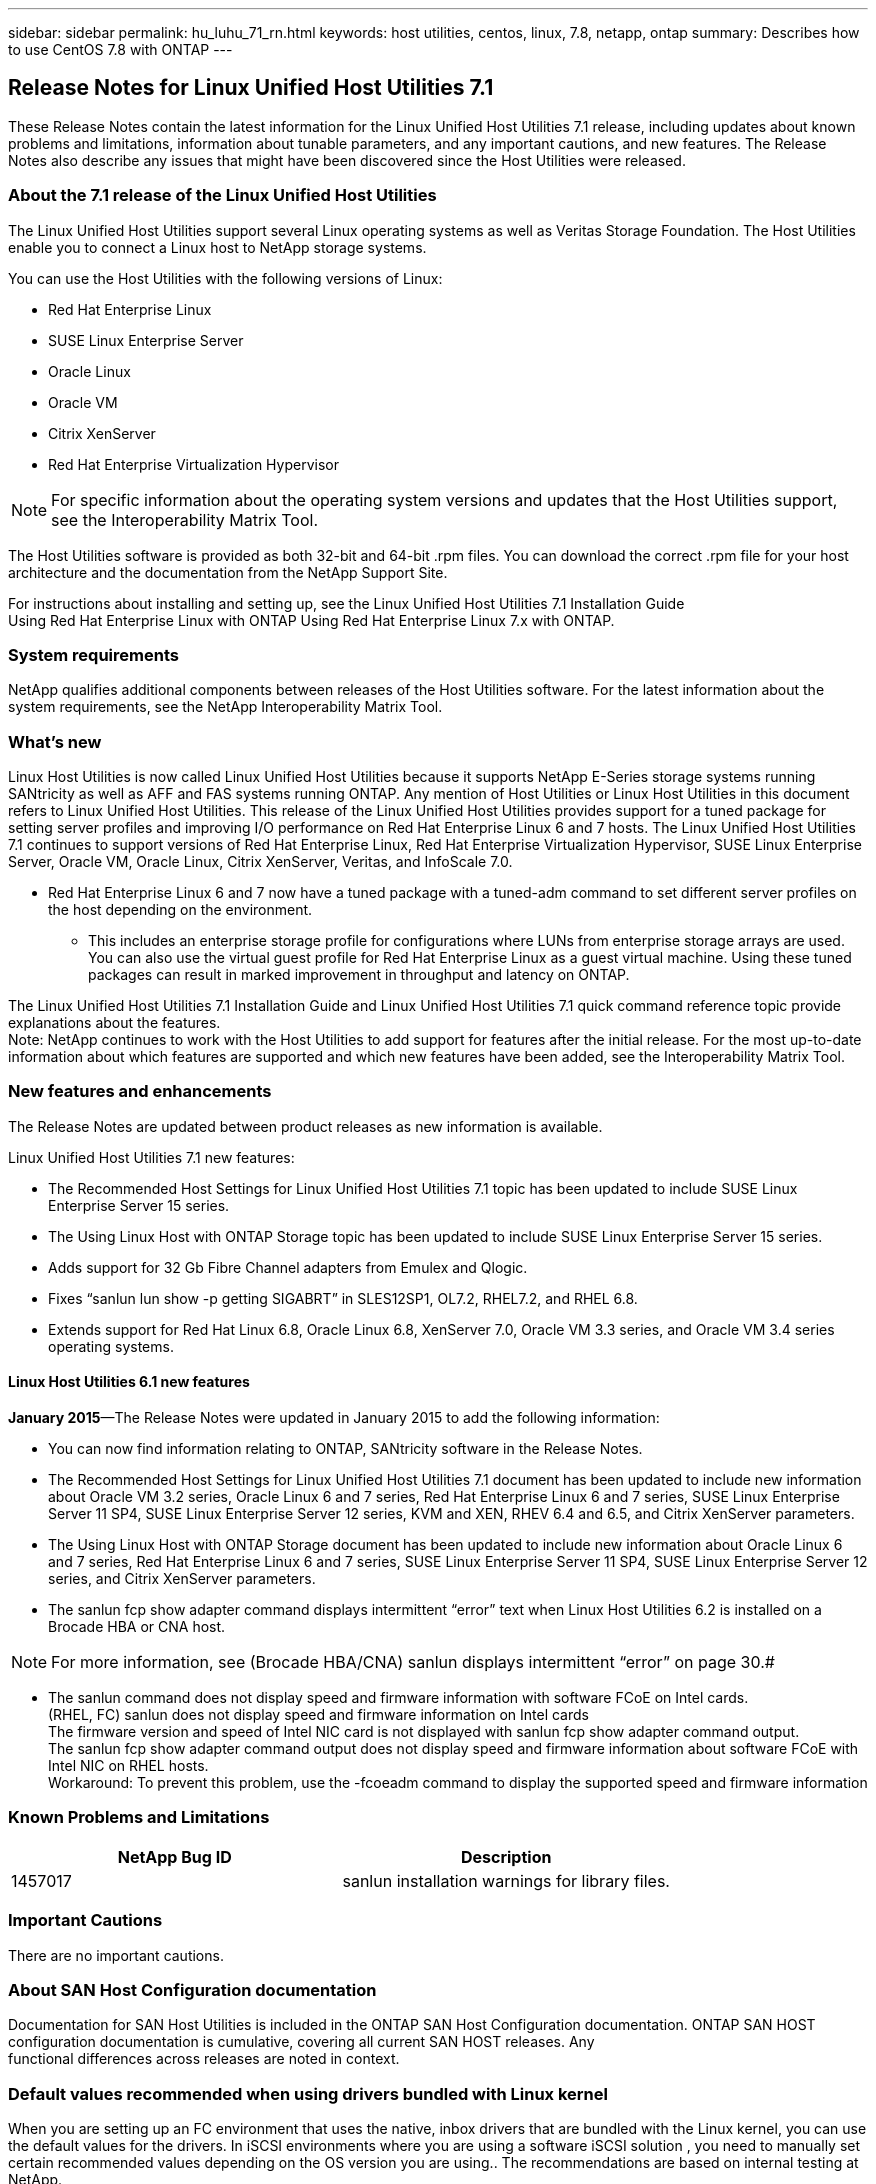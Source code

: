 ---
sidebar: sidebar
permalink: hu_luhu_71_rn.html
keywords: host utilities, centos, linux, 7.8, netapp, ontap
summary: Describes how to use CentOS 7.8 with ONTAP
---

== Release Notes for Linux Unified Host Utilities 7.1
:toc: macro
:hardbreaks:
:toclevels: 1
:nofooter:
:icons: font
:linkattrs:
:imagesdir: ./media/

[.lead]
These Release Notes contain the latest information for the Linux Unified Host Utilities 7.1 release, including updates about known problems and limitations, information about tunable parameters, and any important cautions, and new features. The Release Notes also describe any issues that might have been discovered since the Host Utilities were released.


=== About the 7.1 release of the Linux Unified Host Utilities
The Linux Unified Host Utilities support several Linux operating systems as well as Veritas Storage  Foundation. The Host Utilities enable you to connect a Linux host to NetApp storage systems.

You can use the Host Utilities with the following versions of Linux:

*	Red Hat Enterprise Linux
* SUSE Linux Enterprise Server
*	Oracle Linux
*	Oracle VM
*	Citrix XenServer
*	Red Hat Enterprise Virtualization Hypervisor

[NOTE]
For specific information about the operating system versions and updates that the Host Utilities support, see the Interoperability Matrix Tool.

The Host Utilities software is provided as both 32-bit and 64-bit .rpm  files. You can download the correct .rpm  file for your host architecture and the documentation from the NetApp Support Site.

For instructions about installing and setting up, see the Linux Unified Host Utilities 7.1 Installation Guide
Using Red Hat Enterprise Linux with ONTAP  Using Red Hat Enterprise Linux 7.x with ONTAP.

=== System requirements
NetApp qualifies additional components between releases of the Host Utilities software. For the latest information about the system requirements, see the NetApp Interoperability Matrix Tool.

=== What's new

Linux Host Utilities is now called Linux Unified Host Utilities because it supports NetApp E-Series  storage systems running SANtricity as well as AFF and FAS systems running ONTAP. Any mention of Host Utilities or Linux Host Utilities in this document refers to Linux Unified Host     Utilities. This release of the Linux Unified Host Utilities provides support for a tuned package for setting server profiles and improving I/O performance on Red Hat Enterprise Linux 6  and 7 hosts. The Linux Unified Host Utilities 7.1 continues to support versions of Red Hat Enterprise Linux, Red Hat Enterprise Virtualization Hypervisor, SUSE Linux Enterprise Server, Oracle VM, Oracle Linux, Citrix XenServer, Veritas, and InfoScale 7.0.

*	Red Hat Enterprise Linux 6 and 7 now have a tuned package with a tuned-adm command to set different server profiles on the host depending on the environment.
**	This includes an enterprise storage profile for configurations where LUNs from enterprise storage arrays are used. You can also use the virtual guest profile for Red Hat Enterprise Linux as a guest virtual machine. Using these tuned packages can result in marked improvement in throughput and latency on ONTAP.

The Linux Unified Host Utilities 7.1 Installation Guide and Linux Unified Host Utilities 7.1 quick command reference topic provide explanations about the features.
Note: NetApp continues to work with the Host Utilities to add support for features after the initial release. For the most up-to-date information about which features are supported and which new features have been added, see the Interoperability Matrix Tool.


=== New features and enhancements

The Release Notes are updated between product releases as new information is available.

Linux Unified Host Utilities 7.1 new features:

*	The Recommended Host Settings for Linux Unified Host Utilities 7.1 topic has been updated to include SUSE Linux Enterprise Server 15 series.
*	The Using Linux Host with ONTAP Storage topic has been updated to include SUSE Linux Enterprise Server 15 series.
*	Adds support for 32 Gb Fibre Channel adapters from Emulex and Qlogic.
*	Fixes “sanlun lun show -p getting SIGABRT” in SLES12SP1, OL7.2, RHEL7.2, and RHEL 6.8.

*	Extends support for Red Hat Linux 6.8, Oracle Linux 6.8, XenServer 7.0, Oracle VM 3.3 series, and Oracle VM 3.4 series operating systems.

==== Linux Host Utilities 6.1 new features

*January 2015*—The Release Notes were updated in January 2015 to add the following information:

*	You can now find information relating to ONTAP, SANtricity software in the Release Notes.
*	The Recommended Host Settings for Linux Unified Host Utilities 7.1 document has been updated to include new information about Oracle VM 3.2 series, Oracle Linux 6 and 7 series, Red Hat Enterprise Linux 6 and 7 series, SUSE Linux Enterprise Server 11 SP4, SUSE Linux Enterprise Server 12 series, KVM and XEN, RHEV 6.4 and 6.5, and Citrix XenServer parameters.
*	The Using Linux Host with ONTAP Storage document has been updated to include new information about Oracle Linux 6 and 7 series, Red Hat Enterprise Linux 6 and 7 series, SUSE Linux Enterprise Server 11 SP4, SUSE Linux Enterprise Server 12 series, and Citrix XenServer   parameters.
*	The sanlun fcp show adapter  command displays intermittent “error” text when Linux Host Utilities 6.2 is installed on a Brocade HBA or CNA host.

[NOTE]
For more information, see (Brocade HBA/CNA) sanlun displays intermittent “error” on page 30.#

*	The sanlun command does not display speed and firmware information with software FCoE on Intel cards.
(RHEL, FC) sanlun does not display speed and firmware information on Intel cards
The firmware version and speed of Intel NIC card is not displayed with sanlun fcp show adapter command output.
The sanlun fcp show adapter command output does not display speed and firmware information about software FCoE with Intel NIC on RHEL hosts.
Workaround: To prevent this problem, use the -fcoeadm command to display the supported speed and firmware information


=== Known Problems and Limitations

[cols=2*,options="header"]
|===
|NetApp Bug ID	|Description
|1457017	|sanlun installation warnings for library files.
|===

=== Important Cautions

There are no important cautions.

=== About SAN Host Configuration documentation
Documentation for SAN Host Utilities is included in the ONTAP SAN Host Configuration documentation. ONTAP SAN HOST
configuration documentation is cumulative, covering all current SAN HOST releases. Any
functional differences across releases are noted in context.

=== Default values recommended when using drivers bundled with Linux kernel
When you are setting up an FC environment that uses the native, inbox drivers that are bundled with the Linux kernel, you can use the default values for the drivers. In iSCSI environments where you are using a software iSCSI solution , you need to manually set certain  recommended values depending on the OS version you are using.. The recommendations are based on internal testing at NetApp.
Refer to the “ONTAP SAN Host Configuration documentation for more information on Host OS settings and configurations.



=== Ways to view current and fixed product bugs

NetApp provides an online tool that enables you to search for the most current information about a known bug. You can also use this tool, which is available on the NetApp Support Site, to get a list of current or fixed bugs for a particular product.
Bugs Online on the NetApp Support Site enables you to search for information in the following ways:
•	By entering the bug number
•	By entering keywords related to the bug
•	By selecting a software product from the list in the Bug Type(s) field or the Product Type(s)
o	field
o	Some products are listed in one field and some in the other field. You should check both to find the product you want.
Some keyword combinations and bug types that you might want to use include the following:
•	FCP - Linux
•	iSCSI – Linux

Contact technical support

If you have a question that has not been resolved by these Release Notes, contact NetApp technical support.


=== Things to check before you call technical support
Before you call technical support, there are several things you can try to solve the problem yourself.
•	You should go through the Release Notes to see whether they contain information about the problem.
•	You should check all cables to ensure that they are connected properly.
•	If you are using switches, you should check the power to the switches to ensure that the system is turned on.
o	You should also ensure that the system components were turned on in the correct order.
•	You should review the troubleshooting information provided in the documentation for this product.


=== Information you must provide to technical support
Before you contact technical support, you must gather information about your system and your problem.
You should have the following information available when you contact technical support:
•	Your contact information
•	A list of all the NetApp products you are using
•	All the error messages from the system
•	Information about your system setup
•	Your licensing information


=== How to contact NetApp technical support
You can contact NetApp technical support from the NetApp Support Site.


=== Where to find product documentation and other information
You can access documentation for all NetApp products and find other product information
resources, such as technical reports and white papers on the Product Documentation
page of the NetApp corporate site.

.Related information
*Configuring and managing your ONTAP   storage system*
•	The ONTAP Software Setup Guide for your version of ONTAP
•	The ONTAP San Administration Guide for your version of ONTAP
•	The ONTAP Release Notes for your version of ONTAP

Configuring and managing your E-Series storage system
•	The SANtricity Storage Manager Configuration and Provisioning for Windows Express Guide that is appropriate for your protocol
•	The SANtricity Storage Manager Configuration and Provisioning Express Guide for your operating system, protocol, and version of SANtricity.
•	The SANtricity Storage Manager Software Installation Reference specific for your version of SANtricity.
•	The SANtricity Storage Manager Multipath Driver's Guide specific for your version of SANtricity.
•	The SANtricity Storage Manager Release Notes for your version of SANtricity.
Go to the E-Series documentation to find SANtricity related documentation.
Supported Fibre Channel SAN topologies
Configuring your host for Host Utilities
Using Red Hat Enterprise Linux 8.x with ONTAP
Using Red Hat Enterprise Linux 7.x with ONTAP
